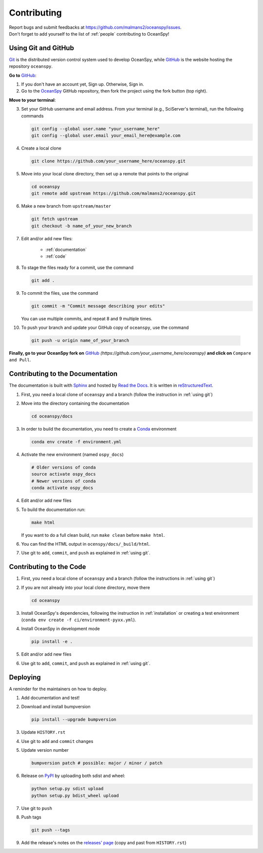 .. _contributing:

============
Contributing
============
| Report bugs and submit feedbacks at https://github.com/malmans2/oceanspy/issues.
| Don't forget to add yourself to the list of :ref:`people` contributing to OceanSpy! 

.. _using git:

Using Git and GitHub
--------------------

Git_ is the distributed version control system used to develop OceanSpy, while GitHub_ is the website hosting the repository ``oceanspy``.

**Go to** GitHub_:

1. If you don't have an account yet, Sign up. Otherwise, Sign in. 

2. Go to the OceanSpy_ GitHub repository, then fork the project using the fork button (top right).

**Move to your terminal**:

3. Set your GitHub username and email address. From your terminal (e.g., SciServer's terminal), run the following commands

   .. code-block:: bash

    git config --global user.name "your_username_here"
    git config --global user.email your_email_here@example.com

4. Create a local clone

   .. code-block:: bash 

    git clone https://github.com/your_username_here/oceanspy.git

5. Move into your local clone directory, then set up a remote that points to the original

   .. code-block:: bash
    
    cd oceanspy
    git remote add upstream https://github.com/malmans2/oceanspy.git

6. Make a new branch from ``upstream/master``

   .. code-block:: bash
        
    git fetch upstream
    git checkout -b name_of_your_new_branch

7. Edit and/or add new files:

    * :ref:`documentation`
    * :ref:`code`

8. To stage the files ready for a commit, use the command

   .. code-block:: bash
           
    git add .

9. To commit the files, use the command

   .. code-block:: bash 
               
    git commit -m "Commit message describing your edits" 

   You can use multiple commits, and repeat 8 and 9 multiple times.

10. To push your branch and update your GitHub copy of ``oceanspy``, use the command

   .. code-block:: bash
           
    git push -u origin name_of_your_branch

**Finally, go to your OceanSpy fork on** GitHub_ *(https://github.com/your_username_here/oceanspy)* **and click on** ``Compare and Pull``.
  






.. _documentation:

Contributing to the Documentation
---------------------------------
The documentation is built with Sphinx_ and hosted by `Read the Docs`_.
It is written in reStructuredText_.

1. First, you need a local clone of ``oceanspy`` and a branch (follow the instruction in :ref:`using git`)

2. Move into the directory containing the documentation

   .. code-block:: bash 
           
    cd oceanspy/docs

3. In order to build the documentation, you need to create a Conda_ environment

   .. code-block:: bash 
           
    conda env create -f environment.yml

4. Activate the new environment (named ``ospy_docs``)
   
   .. code-block:: bash

    # Older versions of conda
    source activate ospy_docs
    # Newer versions of conda
    conda activate ospy_docs

4. Edit and/or add new files

5. To build the documentation run:

   .. code-block:: bash
           
    make html

   If you want to do a full clean build, run ``make clean`` before ``make html``.

6. You can find the HTML output in ``ocenspy/docs/_build/html``.

7. Use git to ``add``, ``commit``, and ``push`` as explained in :ref:`using git`.






.. _code:

Contributing to the Code
------------------------

1. First, you need a local clone of ``oceanspy`` and a branch (follow the instructions in :ref:`using git`)

2. If you are not already into your local clone directory, move there

   .. code-block:: bash
           
    cd oceanspy

3. Install OceanSpy's dependencies, following the instruction in :ref:`installation` or creating a test environment (``conda env create -f ci/environment-pyxx.yml``).

4. Install OceanSpy in development mode

   .. code-block:: bash 
           
    pip install -e .

5. Edit and/or add new files

6. Use git to ``add``, ``commit``, and ``push`` as explained in :ref:`using git`.





Deploying
---------

A reminder for the maintainers on how to deploy.

1. Add documentation and test!

2. Download and install bumpversion

   .. code-block:: bash

    pip install --upgrade bumpversion

3. Update ``HISTORY.rst``

4. Use git to ``add`` and ``commit`` changes

5. Update version number

   .. code-block:: bash

    bumpversion patch # possible: major / minor / patch

6. Release on PyPI_ by uploading both sdist and wheel:

   .. code-block:: bash

    python setup.py sdist upload
    python setup.py bdist_wheel upload 

7. Use git to ``push``

8. Push tags

   .. code-block:: bash

    git push --tags

9. Add the release's notes on the `releases' page`_ (copy and past from ``HISTORY.rst``)
   

.. _Git: https://git-scm.com
.. _GitHub: https://github.com
.. _OceanSpy: https://github.com/malmans2/oceanspy
.. _Sphinx: http://www.sphinx-doc.org/en/master
.. _Read the Docs: https://readthedocs.org
.. _reStructuredText: http://www.sphinx-doc.org/en/master/usage/restructuredtext/basics.html
.. _Conda: https://conda.io/docs
.. _PyPI: https://pypi.org/project/oceanspy
.. _releases' page: https://github.com/malmans2/oceanspy/releases



